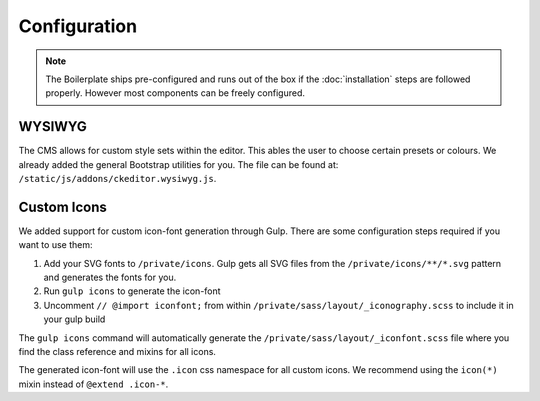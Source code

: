 *************
Configuration
*************

.. note::

    The Boilerplate ships pre-configured and runs out of the box if the :doc:`installation` steps are followed
    properly. However most components can be freely configured.


WYSIWYG
=======

The CMS allows for custom style sets within the editor. This ables the user to choose certain presets or colours. We
already added the general Bootstrap utilities for you. The file can be found at:
``/static/js/addons/ckeditor.wysiwyg.js``.

.. image:: /_static/editor-wysiwyg.png


Custom Icons
============

We added support for custom icon-font generation through Gulp. There are some
configuration steps required if you want to use them:

#. Add your SVG fonts to ``/private/icons``. Gulp gets all SVG files from
   the ``/private/icons/**/*.svg`` pattern and generates the fonts for you.
#. Run ``gulp icons`` to generate the icon-font
#. Uncomment ``// @import iconfont;`` from within
   ``/private/sass/layout/_iconography.scss`` to include it in your gulp build

The ``gulp icons`` command will automatically generate the
``/private/sass/layout/_iconfont.scss`` file where you find the class reference
and mixins for all icons.

The generated icon-font will use the ``.icon`` css namespace for all
custom icons. We recommend using the ``icon(*)`` mixin instead of
``@extend .icon-*``.
